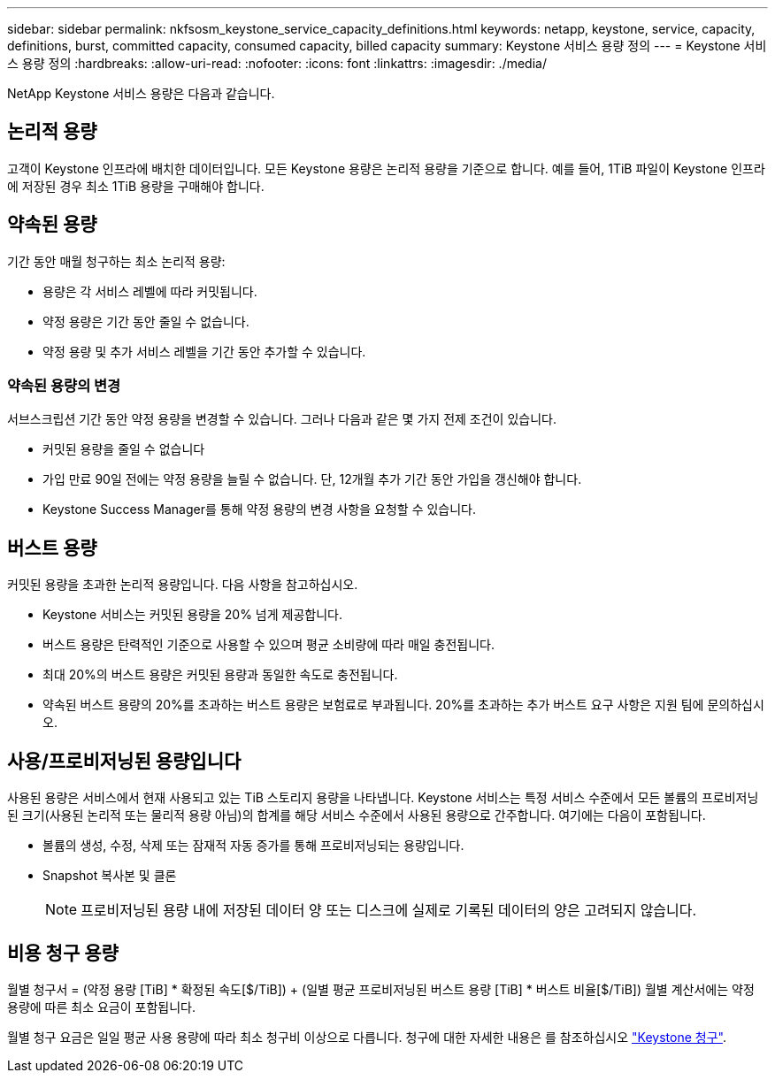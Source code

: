 ---
sidebar: sidebar 
permalink: nkfsosm_keystone_service_capacity_definitions.html 
keywords: netapp, keystone, service, capacity, definitions, burst, committed capacity, consumed capacity, billed capacity 
summary: Keystone 서비스 용량 정의 
---
= Keystone 서비스 용량 정의
:hardbreaks:
:allow-uri-read: 
:nofooter: 
:icons: font
:linkattrs: 
:imagesdir: ./media/


[role="lead"]
NetApp Keystone 서비스 용량은 다음과 같습니다.



== 논리적 용량

고객이 Keystone 인프라에 배치한 데이터입니다. 모든 Keystone 용량은 논리적 용량을 기준으로 합니다. 예를 들어, 1TiB 파일이 Keystone 인프라에 저장된 경우 최소 1TiB 용량을 구매해야 합니다.



== 약속된 용량

기간 동안 매월 청구하는 최소 논리적 용량:

* 용량은 각 서비스 레벨에 따라 커밋됩니다.
* 약정 용량은 기간 동안 줄일 수 없습니다.
* 약정 용량 및 추가 서비스 레벨을 기간 동안 추가할 수 있습니다.




=== 약속된 용량의 변경

서브스크립션 기간 동안 약정 용량을 변경할 수 있습니다. 그러나 다음과 같은 몇 가지 전제 조건이 있습니다.

* 커밋된 용량을 줄일 수 없습니다
* 가입 만료 90일 전에는 약정 용량을 늘릴 수 없습니다. 단, 12개월 추가 기간 동안 가입을 갱신해야 합니다.
* Keystone Success Manager를 통해 약정 용량의 변경 사항을 요청할 수 있습니다.




== 버스트 용량

커밋된 용량을 초과한 논리적 용량입니다. 다음 사항을 참고하십시오.

* Keystone 서비스는 커밋된 용량을 20% 넘게 제공합니다.
* 버스트 용량은 탄력적인 기준으로 사용할 수 있으며 평균 소비량에 따라 매일 충전됩니다.
* 최대 20%의 버스트 용량은 커밋된 용량과 동일한 속도로 충전됩니다.
* 약속된 버스트 용량의 20%를 초과하는 버스트 용량은 보험료로 부과됩니다. 20%를 초과하는 추가 버스트 요구 사항은 지원 팀에 문의하십시오.




== 사용/프로비저닝된 용량입니다

사용된 용량은 서비스에서 현재 사용되고 있는 TiB 스토리지 용량을 나타냅니다. Keystone 서비스는 특정 서비스 수준에서 모든 볼륨의 프로비저닝된 크기(사용된 논리적 또는 물리적 용량 아님)의 합계를 해당 서비스 수준에서 사용된 용량으로 간주합니다. 여기에는 다음이 포함됩니다.

* 볼륨의 생성, 수정, 삭제 또는 잠재적 자동 증가를 통해 프로비저닝되는 용량입니다.
* Snapshot 복사본 및 클론
+

NOTE: 프로비저닝된 용량 내에 저장된 데이터 양 또는 디스크에 실제로 기록된 데이터의 양은 고려되지 않습니다.





== 비용 청구 용량

월별 청구서 = (약정 용량 [TiB] * 확정된 속도[$/TiB]) + (일별 평균 프로비저닝된 버스트 용량 [TiB] * 버스트 비율[$/TiB]) 월별 계산서에는 약정 용량에 따른 최소 요금이 포함됩니다.

월별 청구 요금은 일일 평균 사용 용량에 따라 최소 청구비 이상으로 다릅니다. 청구에 대한 자세한 내용은 를 참조하십시오 link:nkfsosm_kfs_billing.html["Keystone 청구"].
